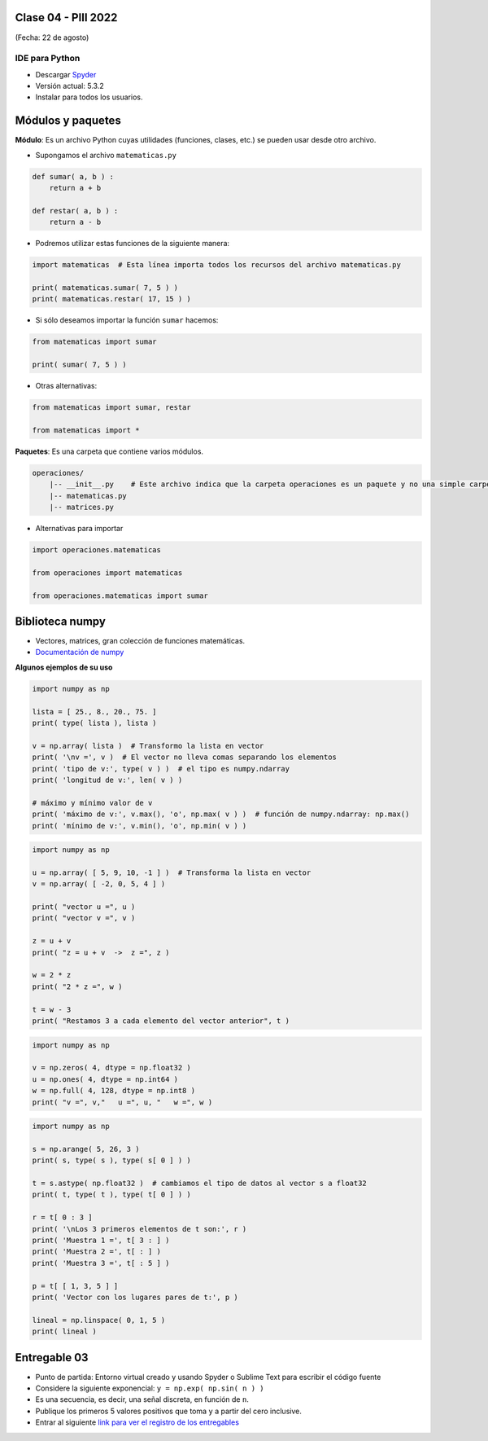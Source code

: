 .. -*- coding: utf-8 -*-

.. _rcs_subversion:

Clase 04 - PIII 2022
====================
(Fecha: 22 de agosto)


IDE para Python
^^^^^^^^^^^^^^^

- Descargar `Spyder <https://www.spyder-ide.org/>`_
- Versión actual: 5.3.2
- Instalar para todos los usuarios.

Módulos y paquetes
==================

**Módulo**: Es un archivo Python cuyas utilidades (funciones, clases, etc.) se pueden usar desde otro archivo.

- Supongamos el archivo ``matematicas.py``

.. code-block:: python 

	def sumar( a, b ) :
	    return a + b

	def restar( a, b ) :
	    return a - b

- Podremos utilizar estas funciones de la siguiente manera:

.. code-block:: python

	import matematicas  # Esta línea importa todos los recursos del archivo matematicas.py

	print( matematicas.sumar( 7, 5 ) )
	print( matematicas.restar( 17, 15 ) )

- Si sólo deseamos importar la función ``sumar`` hacemos:

.. code-block:: python

	from matematicas import sumar

	print( sumar( 7, 5 ) )

- Otras alternativas:

.. code-block:: python
	
	from matematicas import sumar, restar

	from matematicas import *


**Paquetes**: Es una carpeta que contiene varios módulos. 

.. code-block:: bash 

	operaciones/
	    |-- __init__.py    # Este archivo indica que la carpeta operaciones es un paquete y no una simple carpeta 
	    |-- matematicas.py
	    |-- matrices.py


- Alternativas para importar

.. code-block:: python
	
	import operaciones.matematicas

	from operaciones import matematicas

	from operaciones.matematicas import sumar


Biblioteca numpy
================

- Vectores, matrices, gran colección de funciones matemáticas.
- `Documentación de numpy <https://numpy.org/doc/stable/index.html>`_ 


**Algunos ejemplos de su uso**

.. code-block:: python

	import numpy as np

	lista = [ 25., 8., 20., 75. ] 
	print( type( lista ), lista )

	v = np.array( lista )  # Transformo la lista en vector
	print( '\nv =', v )  # El vector no lleva comas separando los elementos
	print( 'tipo de v:', type( v ) )  # el tipo es numpy.ndarray
	print( 'longitud de v:', len( v ) )

	# máximo y mínimo valor de v
	print( 'máximo de v:', v.max(), 'o', np.max( v ) )  # función de numpy.ndarray: np.max()
	print( 'mínimo de v:', v.min(), 'o', np.min( v ) )


.. code-block:: python

	import numpy as np

	u = np.array( [ 5, 9, 10, -1 ] )  # Transforma la lista en vector
	v = np.array( [ -2, 0, 5, 4 ] )

	print( "vector u =", u )
	print( "vector v =", v )

	z = u + v 
	print( "z = u + v  ->  z =", z )

	w = 2 * z
	print( "2 * z =", w )

	t = w - 3
	print( "Restamos 3 a cada elemento del vector anterior", t )

.. code-block:: python

	import numpy as np

	v = np.zeros( 4, dtype = np.float32 )
	u = np.ones( 4, dtype = np.int64 )
	w = np.full( 4, 128, dtype = np.int8 )
	print( "v =", v,"   u =", u, "   w =", w )

.. code-block:: python

	import numpy as np

	s = np.arange( 5, 26, 3 )
	print( s, type( s ), type( s[ 0 ] ) )

	t = s.astype( np.float32 )  # cambiamos el tipo de datos al vector s a float32
	print( t, type( t ), type( t[ 0 ] ) )

	r = t[ 0 : 3 ]
	print( '\nLos 3 primeros elementos de t son:', r )
	print( 'Muestra 1 =', t[ 3 : ] )
	print( 'Muestra 2 =', t[ : ] )
	print( 'Muestra 3 =', t[ : 5 ] )

	p = t[ [ 1, 3, 5 ] ]
	print( 'Vector con los lugares pares de t:', p )

	lineal = np.linspace( 0, 1, 5 )
	print( lineal )


Entregable 03
=============

- Punto de partida: Entorno virtual creado y usando Spyder o Sublime Text para escribir el código fuente
- Considere la siguiente exponencial: ``y = np.exp( np.sin( n ) )``
- Es una secuencia, es decir, una señal discreta, en función de ``n``.
- Publique los primeros 5 valores positivos que toma ``y`` a partir del cero inclusive.
- Entrar al siguiente `link para ver el registro de los entregables <https://docs.google.com/spreadsheets/d/1VoiVIgvt3YoovQd4rFNI_tZY8dY8n2t-qkV3o7WgaOY/edit?usp=sharing>`_ 








